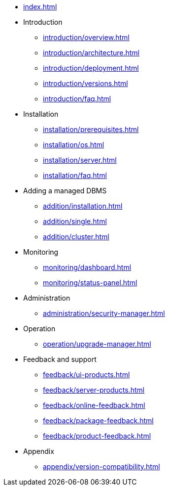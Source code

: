 * xref:index.adoc[]

* Introduction
** xref:introduction/overview.adoc[]
** xref:introduction/architecture.adoc[]
** xref:introduction/deployment.adoc[]
** xref:introduction/versions.adoc[]
** xref:introduction/faq.adoc[]

* Installation
** xref:installation/prerequisites.adoc[]
** xref:installation/os.adoc[]
** xref:installation/server.adoc[]
// ** xref:installation/cloud.adoc[]
** xref:installation/faq.adoc[]

// * Configuration
// ** xref:configuration/security.adoc[]
// ** xref:configuration/persistence.adoc[]
// ** xref:configuration/server.adoc[]

// * Component management
// ** xref:component/default.adoc[]
// ** xref:component/add.adoc[]
// ** xref:component/remove.adoc[]
// ** xref:component/upgrade.adoc[]

* Adding a managed DBMS
** xref:addition/installation.adoc[]
** xref:addition/single.adoc[]
** xref:addition/cluster.adoc[]
//** xref:addition/aura.adoc[]

* Monitoring
** xref:monitoring/dashboard.adoc[]
** xref:monitoring/status-panel.adoc[]
// ** xref:monitoring/metric-manager.adoc[]
// ** xref:monitoring/log-manager.adoc[]
// ** xref:monitoring/alert-manager.adoc[]
// ** xref:monitoring/notification-manager.adoc[]

* Administration
** xref:administration/security-manager.adoc[]
// ** xref:administration/cluster-manager.adoc[]
// ** xref:administration/object-manager.adoc[]
// ** xref:administration/configuration-manager.adoc[]
// ** xref:administration/database-manager.adoc[]
// ** xref:administration/plugin-manager.adoc[]
// ** xref:administration/deployment-manager.adoc[]
// ** xref:administration/license-manager.adoc[]

* Operation
// ** xref:operation/job-manager.adoc[]
// ** xref:operation/data-manager.adoc[]
// ** xref:operation/backup-manager.adoc[]
// ** xref:operation/performance-manager.adoc[]
** xref:operation/upgrade-manager.adoc[]
//** xref:operation/admin-manager.adoc[]

// * Integration
// ** xref:integration/trap-manager.adoc[]
// ** xref:integration/integration-manager.adoc[]
// ** xref:integration/configuration.adoc[]
// ** xref:integration/knowledge-engine.adoc[]
// ** xref:integration/other-products.adoc[]

* Feedback and support
** xref:feedback/ui-products.adoc[]
** xref:feedback/server-products.adoc[]
** xref:feedback/online-feedback.adoc[]
** xref:feedback/package-feedback.adoc[]
** xref:feedback/product-feedback.adoc[]

* Appendix
** xref:appendix/version-compatibility.adoc[]
